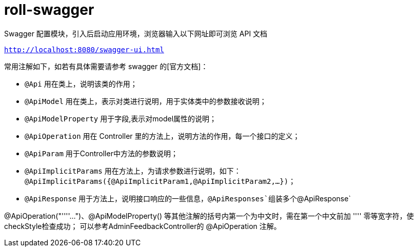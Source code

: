 = roll-swagger

Swagger 配置模块，引入后启动应用环境，浏览器输入以下网址即可浏览 API 文档

``
http://localhost:8080/swagger-ui.html
``

常用注解如下，如若有具体需要请参考 swagger 的[官方文档]：

- `@Api` 用在类上，说明该类的作用；
- `@ApiModel` 用在类上，表示对类进行说明，用于实体类中的参数接收说明；
- `@ApiModelProperty` 用于字段,表示对model属性的说明；
- `@ApiOperation` 用在 Controller 里的方法上，说明方法的作用，每一个接口的定义；
- `@ApiParam` 用于Controller中方法的参数说明；
- `@ApiImplicitParams` 用在方法上，为请求参数进行说明，如下：`@ApiImplicitParams({@ApiImplicitParam1,@ApiImplicitParam2,...})`；
- `@ApiResponse` 用于方法上，说明接口响应的一些信息，`@ApiResponses`组装多个`@ApiResponse`

@ApiOperation("''‍''...")、@ApiModelProperty() 等其他注解的括号内第一个为中文时，需在第一个中文前加 ''‍'' 零等宽字符，使checkStyle检查成功；
可以参考AdminFeedbackController的 @ApiOperation 注解。
